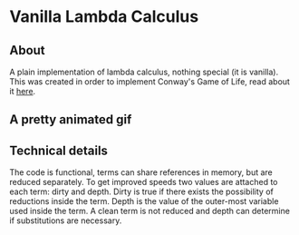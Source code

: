 * Vanilla Lambda Calculus
** About
A plain implementation of lambda calculus, nothing special (it is
vanilla).  This was created in order to implement Conway's Game of
Life, read about it [[file:example/README.org][here]].
** A pretty animated gif
[[./example/glider.gif]]
** Technical details
The code is functional, terms can share references in memory, but are
reduced separately. To get improved speeds two values are attached to
each term: dirty and depth.  Dirty is true if there exists the
possibility of reductions inside the term.  Depth is the value of the
outer-most variable used inside the term.  A clean term is not reduced
and depth can determine if substitutions are necessary.
